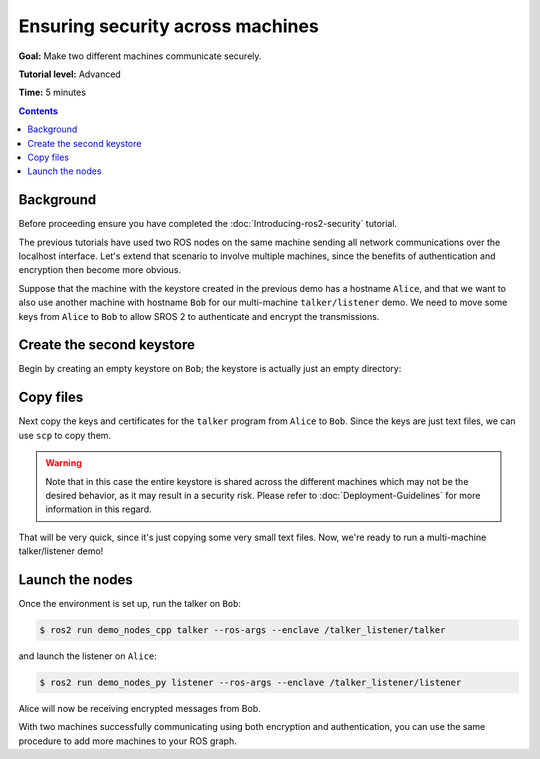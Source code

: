 .. redirect-from::

    Tutorials/Security/Security-on-Two

.. _Security-on-Two:

Ensuring security across machines
=================================

**Goal:** Make two different machines communicate securely.

**Tutorial level:** Advanced

**Time:** 5 minutes

.. contents:: Contents
  :depth: 2
  :local:


Background
----------

Before proceeding ensure you have completed the :doc:`Introducing-ros2-security` tutorial.

The previous tutorials have used two ROS nodes on the same machine sending all network communications over the localhost interface.
Let's extend that scenario to involve multiple machines, since the benefits of authentication and encryption then become more obvious.

Suppose that the machine with the keystore created in the previous demo has a hostname ``Alice``, and that we want to also use another machine with hostname ``Bob`` for our multi-machine ``talker/listener`` demo.
We need to move some keys from ``Alice`` to ``Bob`` to allow SROS 2 to authenticate and encrypt the transmissions.


Create the second keystore
--------------------------

Begin by creating an empty keystore on ``Bob``; the keystore is actually just an empty directory:

.. tabs::

  .. group-tab:: Linux

    .. code-block:: console

      $ ssh Bob
      $ mkdir ~/sros2_demo
      $ exit

  .. group-tab:: MacOS

    .. code-block:: console

      $ ssh Bob
      $ mkdir ~/sros2_demo
      $ exit

  .. group-tab:: Windows

    .. code-block:: console

      $ ssh Bob
      $ md C:\dev\ros2\sros2_demo
      $ exit


Copy files
----------

Next copy the keys and certificates for the ``talker`` program from ``Alice`` to ``Bob``.
Since the keys are just text files, we can use ``scp`` to copy them.

.. tabs::

  .. group-tab:: Linux

    .. code-block:: console

      $ cd ~/sros2_demo/demo_keystore
      $ scp -r talker USERNAME@Bob:~/sros2_demo/demo_keystore

  .. group-tab:: MacOS

    .. code-block:: console

      $ cd ~/sros2_demo/demo_keystore
      $ scp -r talker USERNAME@Bob:~/sros2_demo/demo_keystore

  .. group-tab:: Windows

    .. code-block:: console

      $ cd C:\dev\ros2\sros2_demo\demo_keystore
      $ scp -r talker USERNAME@Bob:/dev/ros2/sros2_demo/demo_keystore

.. warning::

  Note that in this case the entire keystore is shared across the different machines which may not be the desired behavior, as it may result in a security risk.
  Please refer to :doc:`Deployment-Guidelines` for more information in this regard.

That will be very quick, since it's just copying some very small text files.
Now, we're ready to run a multi-machine talker/listener demo!


Launch the nodes
----------------

Once the environment is set up, run the talker on ``Bob``:

.. code-block:: console

  $ ros2 run demo_nodes_cpp talker --ros-args --enclave /talker_listener/talker

and launch the listener on ``Alice``:

.. code-block:: console

  $ ros2 run demo_nodes_py listener --ros-args --enclave /talker_listener/listener

Alice will now be receiving encrypted messages from Bob.

With two machines successfully communicating using both encryption and authentication, you can use the same procedure to add more machines to your ROS graph.
